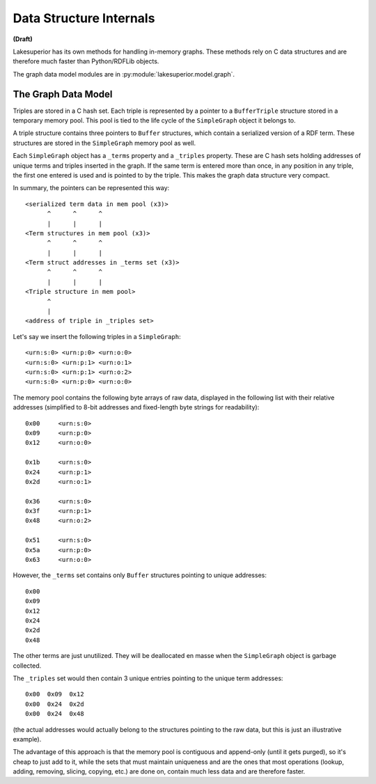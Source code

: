 Data Structure Internals
========================

**(Draft)**

Lakesuperior has its own methods for handling in-memory graphs. These methods
rely on C data structures and are therefore much faster than Python/RDFLib
objects.

The graph data model modules are in :py:module:`lakesuperior.model.graph`.

The Graph Data Model
--------------------

Triples are stored in a C hash set. Each triple is represented by a pointer to
a ``BufferTriple`` structure stored in a temporary memory pool. This pool is
tied to the life cycle of the ``SimpleGraph`` object it belongs to.

A triple structure contains three pointers to ``Buffer`` structures, which
contain a serialized version of a RDF term. These structures are stored in the
``SimpleGraph`` memory pool as well.

Each ``SimpleGraph`` object has a ``_terms`` property and a ``_triples``
property. These are C hash sets holding addresses of unique terms and
triples inserted in the graph. If the same term is entered more than once,
in any position in any triple, the first one entered is used and is pointed to
by the triple. This makes the graph data structure very compact.

In summary, the pointers can be represented this way::

   <serialized term data in mem pool (x3)>
         ^      ^      ^
         |      |      |
   <Term structures in mem pool (x3)>
         ^      ^      ^
         |      |      |
   <Term struct addresses in _terms set (x3)>
         ^      ^      ^
         |      |      |
   <Triple structure in mem pool>
         ^
         |
   <address of triple in _triples set>

Let's say we insert the following triples in a ``SimpleGraph``::

   <urn:s:0> <urn:p:0> <urn:o:0>
   <urn:s:0> <urn:p:1> <urn:o:1>
   <urn:s:0> <urn:p:1> <urn:o:2>
   <urn:s:0> <urn:p:0> <urn:o:0>

The memory pool contains the following byte arrays  of raw data, displayed in
the following list with their relative addresses (simplified to 8-bit
addresses and fixed-length byte strings for readability)::

   0x00     <urn:s:0>
   0x09     <urn:p:0>
   0x12     <urn:o:0>

   0x1b     <urn:s:0>
   0x24     <urn:p:1>
   0x2d     <urn:o:1>

   0x36     <urn:s:0>
   0x3f     <urn:p:1>
   0x48     <urn:o:2>

   0x51     <urn:s:0>
   0x5a     <urn:p:0>
   0x63     <urn:o:0>

However, the ``_terms`` set contains only ``Buffer`` structures pointing to
unique addresses::

   0x00
   0x09
   0x12
   0x24
   0x2d
   0x48

The other terms are just unutilized. They will be deallocated en masse when
the ``SimpleGraph`` object is garbage collected.

The ``_triples`` set would then contain 3 unique entries pointing to the unique
term addresses::

   0x00  0x09  0x12
   0x00  0x24  0x2d
   0x00  0x24  0x48

(the actual addresses would actually belong to the structures pointing to the
raw data, but this is just an illustrative example).

The advantage of this approach is that the memory pool is contiguous and
append-only (until it gets purged), so it's cheap to just add to it, while the
sets that must maintain uniqueness and are the ones that most operations
(lookup, adding, removing, slicing, copying, etc.) are done on, contain much
less data and are therefore faster.
